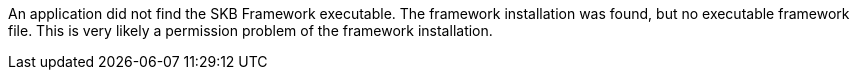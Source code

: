 An application did not find the SKB Framework executable.
The framework installation was found, but no executable framework file.
This is very likely a permission problem of the framework installation.